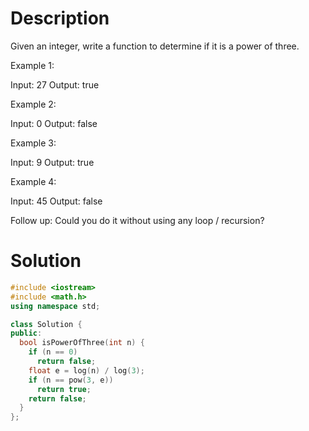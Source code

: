 * Description
Given an integer, write a function to determine if it is a power of three.

Example 1:

Input: 27
Output: true

Example 2:

Input: 0
Output: false

Example 3:

Input: 9
Output: true

Example 4:

Input: 45
Output: false

Follow up:
Could you do it without using any loop / recursion?

* Solution
#+begin_src cpp
  #include <iostream>
  #include <math.h>
  using namespace std;

  class Solution {
  public:
    bool isPowerOfThree(int n) {
      if (n == 0)
        return false;
      float e = log(n) / log(3);
      if (n == pow(3, e))
        return true;
      return false;
    }
  };
#+end_src
